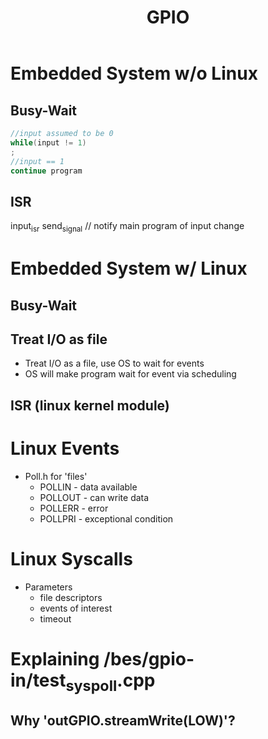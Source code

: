 #+TITLE: GPIO
* Embedded System w/o Linux
** Busy-Wait
#+begin_src c
//input assumed to be 0
while(input != 1)
;
//input == 1
continue program
#+end_src
** ISR
input_isr
    send_signal // notify main program of input change
* Embedded System w/ Linux
** Busy-Wait
** Treat I/O as file
- Treat I/O as a file, use OS to wait for events
- OS will make program wait for event via scheduling
** ISR (linux kernel module)
* Linux Events
- Poll.h for 'files'
  - POLLIN - data available
  - POLLOUT - can write data
  - POLLERR - error
  - POLLPRI - exceptional condition
* Linux Syscalls
- Parameters
  + file descriptors
  + events of interest
  + timeout
* Explaining /bes/gpio-in/test_syspoll.cpp
** Why 'outGPIO.streamWrite(LOW)'?
